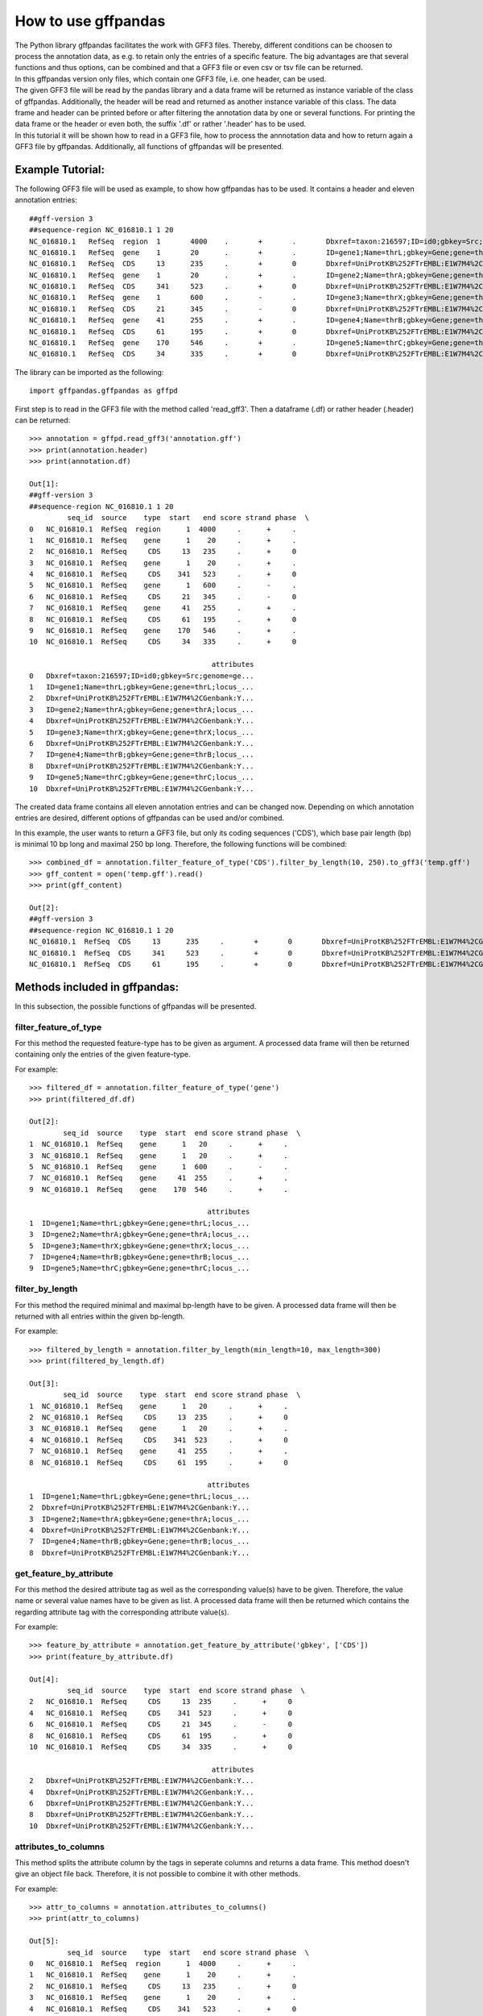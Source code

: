 How to use gffpandas
#####################

| The Python library gffpandas facilitates the work with GFF3 files. Thereby, different conditions can be choosen to process the annotation data, as e.g. to retain only the entries of a specific feature. The big advantages are that several functions and thus options, can be combined and that a GFF3 file or even csv or tsv file can be returned.
| In this gffpandas version only files, which contain one GFF3 file, i.e. one header, can be used.
| The given GFF3 file will be read by the pandas library and a data frame will be returned as instance variable of the class of gffpandas. Additionally, the header will be read and returned as another instance variable of this class. The data frame and header can be printed before or after filtering the annotation data by one or several functions. For printing the data frame or the header or even both, the suffix '.df' or rather '.header' has to be used.
| In this tutorial it will be shown how to read in a GFF3 file, how to process the annnotation data and how to return again a GFF3 file by gffpandas. Additionally, all functions of gffpandas will be presented.


Example Tutorial:
*****************

The following GFF3 file will be used as example, to show how gffpandas has to be used. It contains a header and eleven annotation entries::

  ##gff-version 3
  ##sequence-region NC_016810.1 1 20
  NC_016810.1	RefSeq	region	1	4000	.	+	.	Dbxref=taxon:216597;ID=id0;gbkey=Src;genome=genomic;mol_type=genomic DNA;serovar=Typhimurium;strain=SL1344
  NC_016810.1	RefSeq	gene	1	20	.	+	.	ID=gene1;Name=thrL;gbkey=Gene;gene=thrL;locus_tag=SL1344_0001
  NC_016810.1	RefSeq	CDS	13	235	.	+	0	Dbxref=UniProtKB%252FTrEMBL:E1W7M4%2CGenbank:YP_005179941.1;ID=cds0;Name=YP_005179941.1;Parent=gene1;gbkey=CDS;product=thr operon leader peptide;protein_id=YP_005179941.1;transl_table=11
  NC_016810.1	RefSeq	gene	1	20	.	+	.	ID=gene2;Name=thrA;gbkey=Gene;gene=thrA;locus_tag=SL1344_0002
  NC_016810.1	RefSeq	CDS	341	523	.	+	0	Dbxref=UniProtKB%252FTrEMBL:E1W7M4%2CGenbank:YP_005179941.1;ID=cds0;Name=YP_005179941.1;Parent=gene2;gbkey=CDS;product=thr operon leader peptide;protein_id=YP_005179941.1;transl_table=11
  NC_016810.1	RefSeq	gene	1	600	.	-	.	ID=gene3;Name=thrX;gbkey=Gene;gene=thrX;locus_tag=SL1344_0003
  NC_016810.1	RefSeq	CDS	21	345	.	-	0	Dbxref=UniProtKB%252FTrEMBL:E1W7M4%2CGenbank:YP_005179941.1;ID=cds0;Name=YP_005179941.1;Parent=gene3;gbkey=CDS;product=thr operon leader peptide;protein_id=YP_005179941.1;transl_table=11
  NC_016810.1	RefSeq	gene	41	255	.	+	.	ID=gene4;Name=thrB;gbkey=Gene;gene=thrB;locus_tag=SL1344_0004
  NC_016810.1	RefSeq	CDS	61	195	.	+	0	Dbxref=UniProtKB%252FTrEMBL:E1W7M4%2CGenbank:YP_005179941.1;ID=cds0;Name=YP_005179941.1;Parent=gene4;gbkey=CDS;product=thr operon leader peptide;protein_id=YP_005179941.1;transl_table=11
  NC_016810.1	RefSeq	gene	170	546	.	+	.	ID=gene5;Name=thrC;gbkey=Gene;gene=thrC;locus_tag=SL1344_0005
  NC_016810.1	RefSeq	CDS	34	335	.	+	0	Dbxref=UniProtKB%252FTrEMBL:E1W7M4%2CGenbank:YP_005179941.1;ID=cds0;Name=YP_005179941.1;Parent=gene5;gbkey=CDS;product=thr operon leader peptide;protein_id=YP_005179941.1;transl_table=11 

The library can be imported as the following::
  
   import gffpandas.gffpandas as gffpd


First step is to read in the GFF3 file with the method called 'read_gff3'. Then a dataframe (.df) or rather header (.header) can be returned::
  
   >>> annotation = gffpd.read_gff3('annotation.gff')
   >>> print(annotation.header)
   >>> print(annotation.df)
   
   Out[1]:
   ##gff-version 3
   ##sequence-region NC_016810.1 1 20
            seq_id  source    type  start   end score strand phase  \		
   0   NC_016810.1  RefSeq  region      1  4000     .      +     .   
   1   NC_016810.1  RefSeq    gene      1    20     .      +     .   
   2   NC_016810.1  RefSeq     CDS     13   235     .      +     0   
   3   NC_016810.1  RefSeq    gene      1    20     .      +     .   
   4   NC_016810.1  RefSeq     CDS    341   523     .      +     0   
   5   NC_016810.1  RefSeq    gene      1   600     .      -     .   
   6   NC_016810.1  RefSeq     CDS     21   345     .      -     0   
   7   NC_016810.1  RefSeq    gene     41   255     .      +     .   
   8   NC_016810.1  RefSeq     CDS     61   195     .      +     0   
   9   NC_016810.1  RefSeq    gene    170   546     .      +     .   
   10  NC_016810.1  RefSeq     CDS     34   335     .      +     0   

                                              attributes  
   0   Dbxref=taxon:216597;ID=id0;gbkey=Src;genome=ge...  
   1   ID=gene1;Name=thrL;gbkey=Gene;gene=thrL;locus_...  
   2   Dbxref=UniProtKB%252FTrEMBL:E1W7M4%2CGenbank:Y...  
   3   ID=gene2;Name=thrA;gbkey=Gene;gene=thrA;locus_...  
   4   Dbxref=UniProtKB%252FTrEMBL:E1W7M4%2CGenbank:Y...  
   5   ID=gene3;Name=thrX;gbkey=Gene;gene=thrX;locus_...  
   6   Dbxref=UniProtKB%252FTrEMBL:E1W7M4%2CGenbank:Y...  
   7   ID=gene4;Name=thrB;gbkey=Gene;gene=thrB;locus_...  
   8   Dbxref=UniProtKB%252FTrEMBL:E1W7M4%2CGenbank:Y...  
   9   ID=gene5;Name=thrC;gbkey=Gene;gene=thrC;locus_...  
   10  Dbxref=UniProtKB%252FTrEMBL:E1W7M4%2CGenbank:Y...  

   
The created data frame contains all eleven annotation entries and can be changed now. Depending on which annotation entries are desired, different options of gffpandas can be used and/or combined.

In this example, the user wants to return a GFF3 file, but only its coding sequences ('CDS'), which base pair length (bp) is minimal 10 bp long and maximal 250 bp long. Therefore, the following functions will be combined::
  
   >>> combined_df = annotation.filter_feature_of_type('CDS').filter_by_length(10, 250).to_gff3('temp.gff')
   >>> gff_content = open('temp.gff').read()
   >>> print(gff_content)

   Out[2]:
   ##gff-version 3
   ##sequence-region NC_016810.1 1 20
   NC_016810.1	RefSeq	CDS	13	235	.	+	0	Dbxref=UniProtKB%252FTrEMBL:E1W7M4%2CGenbank:YP_005179941.1;ID=cds0;Name=YP_005179941.1;Parent=gene1;gbkey=CDS;product=thr operon leader peptide;protein_id=YP_005179941.1;transl_table=11
   NC_016810.1	RefSeq	CDS	341	523	.	+	0	Dbxref=UniProtKB%252FTrEMBL:E1W7M4%2CGenbank:YP_005179941.1;ID=cds0;Name=YP_005179941.1;Parent=gene2;gbkey=CDS;product=thr operon leader peptide;protein_id=YP_005179941.1;transl_table=11
   NC_016810.1	RefSeq	CDS	61	195	.	+	0	Dbxref=UniProtKB%252FTrEMBL:E1W7M4%2CGenbank:YP_005179941.1;ID=cds0;Name=YP_005179941.1;Parent=gene4;gbkey=CDS;product=thr operon leader peptide;protein_id=YP_005179941.1;transl_table=11


   
Methods included in gffpandas:
******************************
In this subsection, the possible functions of gffpandas will be presented.

filter_feature_of_type
======================
| For this method the requested feature-type has to be given as argument. A processed data frame will then be returned containing only the entries of the given feature-type.
  
For example::
  
   >>> filtered_df = annotation.filter_feature_of_type('gene')
   >>> print(filtered_df.df)

   Out[2]:
           seq_id  source    type  start  end score strand phase  \
   1  NC_016810.1  RefSeq    gene      1   20     .      +     .   
   3  NC_016810.1  RefSeq    gene      1   20     .      +     .   
   5  NC_016810.1  RefSeq    gene      1  600     .      -     .   
   7  NC_016810.1  RefSeq    gene     41  255     .      +     .   
   9  NC_016810.1  RefSeq    gene    170  546     .      +     .   

                                             attributes  
   1  ID=gene1;Name=thrL;gbkey=Gene;gene=thrL;locus_...  
   3  ID=gene2;Name=thrA;gbkey=Gene;gene=thrA;locus_...  
   5  ID=gene3;Name=thrX;gbkey=Gene;gene=thrX;locus_...  
   7  ID=gene4;Name=thrB;gbkey=Gene;gene=thrB;locus_...  
   9  ID=gene5;Name=thrC;gbkey=Gene;gene=thrC;locus_... 
     

filter_by_length
================
| For this method the required minimal and maximal bp-length have to be given. A processed data frame will then be returned with all entries within the given bp-length.
  
For example::

   >>> filtered_by_length = annotation.filter_by_length(min_length=10, max_length=300)
   >>> print(filtered_by_length.df)

   Out[3]:
           seq_id  source    type  start  end score strand phase  \
   1  NC_016810.1  RefSeq    gene      1   20     .      +     .   
   2  NC_016810.1  RefSeq     CDS     13  235     .      +     0   
   3  NC_016810.1  RefSeq    gene      1   20     .      +     .   
   4  NC_016810.1  RefSeq     CDS    341  523     .      +     0   
   7  NC_016810.1  RefSeq    gene     41  255     .      +     .   
   8  NC_016810.1  RefSeq     CDS     61  195     .      +     0   

                                             attributes  
   1  ID=gene1;Name=thrL;gbkey=Gene;gene=thrL;locus_...  
   2  Dbxref=UniProtKB%252FTrEMBL:E1W7M4%2CGenbank:Y...  
   3  ID=gene2;Name=thrA;gbkey=Gene;gene=thrA;locus_...  
   4  Dbxref=UniProtKB%252FTrEMBL:E1W7M4%2CGenbank:Y...  
   7  ID=gene4;Name=thrB;gbkey=Gene;gene=thrB;locus_...  
   8  Dbxref=UniProtKB%252FTrEMBL:E1W7M4%2CGenbank:Y...  
     

get_feature_by_attribute
========================
| For this method the desired attribute tag as well as the corresponding value(s) have to be given. Therefore, the value name or several value names have to be given as list. A processed data frame will then be returned which contains the regarding attribute tag with the corresponding attribute value(s).
  
For example::

   >>> feature_by_attribute = annotation.get_feature_by_attribute('gbkey', ['CDS'])
   >>> print(feature_by_attribute.df)

   Out[4]:
            seq_id  source    type  start  end score strand phase  \
   2   NC_016810.1  RefSeq     CDS     13  235     .      +     0   
   4   NC_016810.1  RefSeq     CDS    341  523     .      +     0   
   6   NC_016810.1  RefSeq     CDS     21  345     .      -     0   
   8   NC_016810.1  RefSeq     CDS     61  195     .      +     0   
   10  NC_016810.1  RefSeq     CDS     34  335     .      +     0   

                                              attributes  
   2   Dbxref=UniProtKB%252FTrEMBL:E1W7M4%2CGenbank:Y...  
   4   Dbxref=UniProtKB%252FTrEMBL:E1W7M4%2CGenbank:Y...  
   6   Dbxref=UniProtKB%252FTrEMBL:E1W7M4%2CGenbank:Y...  
   8   Dbxref=UniProtKB%252FTrEMBL:E1W7M4%2CGenbank:Y...  
   10  Dbxref=UniProtKB%252FTrEMBL:E1W7M4%2CGenbank:Y...
     

attributes_to_columns
=====================
| This method splits the attribute column by the tags in seperate columns and returns a data frame. This method doesn't give an object file back. Therefore, it is not possible to combine it with other methods. 

For example::

   >>> attr_to_columns = annotation.attributes_to_columns()
   >>> print(attr_to_columns)

   Out[5]:
            seq_id  source    type  start   end score strand phase  \
   0   NC_016810.1  RefSeq  region      1  4000     .      +     .   
   1   NC_016810.1  RefSeq    gene      1    20     .      +     .   
   2   NC_016810.1  RefSeq     CDS     13   235     .      +     0   
   3   NC_016810.1  RefSeq    gene      1    20     .      +     .   
   4   NC_016810.1  RefSeq     CDS    341   523     .      +     0   
   5   NC_016810.1  RefSeq    gene      1   600     .      -     .   
   6   NC_016810.1  RefSeq     CDS     21   345     .      -     0   
   7   NC_016810.1  RefSeq    gene     41   255     .      +     .   
   8   NC_016810.1  RefSeq     CDS     61   195     .      +     0   
   9   NC_016810.1  RefSeq    gene    170   546     .      +     .   
   10  NC_016810.1  RefSeq     CDS     34   335     .      +     0   

                                              attributes  \
   0   Dbxref=taxon:216597;ID=id0;gbkey=Src;genome=ge...   
   1   ID=gene1;Name=thrL;gbkey=Gene;gene=thrL;locus_...   
   2   Dbxref=UniProtKB%252FTrEMBL:E1W7M4%2CGenbank:Y...   
   3   ID=gene2;Name=thrA;gbkey=Gene;gene=thrA;locus_...   
   4   Dbxref=UniProtKB%252FTrEMBL:E1W7M4%2CGenbank:Y...   
   5   ID=gene3;Name=thrX;gbkey=Gene;gene=thrX;locus_...   
   6   Dbxref=UniProtKB%252FTrEMBL:E1W7M4%2CGenbank:Y...   
   7   ID=gene4;Name=thrB;gbkey=Gene;gene=thrB;locus_...   
   8   Dbxref=UniProtKB%252FTrEMBL:E1W7M4%2CGenbank:Y...   
   9   ID=gene5;Name=thrC;gbkey=Gene;gene=thrC;locus_...   
   10  Dbxref=UniProtKB%252FTrEMBL:E1W7M4%2CGenbank:Y...   

                                                  Dbxref     ...      gbkey  \
   0                                        taxon:216597     ...        Src   
   1                                                None     ...       Gene   
   2   UniProtKB%252FTrEMBL:E1W7M4%2CGenbank:YP_00517...     ...        CDS   
   3                                                None     ...       Gene   
   4   UniProtKB%252FTrEMBL:E1W7M4%2CGenbank:YP_00517...     ...        CDS   
   5                                                None     ...       Gene   
   6   UniProtKB%252FTrEMBL:E1W7M4%2CGenbank:YP_00517...     ...        CDS   
   7                                                None     ...       Gene   
   8   UniProtKB%252FTrEMBL:E1W7M4%2CGenbank:YP_00517...     ...        CDS   
   9                                                None     ...       Gene   
   10  UniProtKB%252FTrEMBL:E1W7M4%2CGenbank:YP_00517...     ...        CDS   

       gene   genome    locus_tag     mol_type                    product  \
   0   None  genomic         None  genomic DNA                       None   
   1   thrL     None  SL1344_0001         None                       None   
   2   None     None         None         None  thr operon leader peptide   
   3   thrA     None  SL1344_0002         None                       None   
   4   None     None         None         None  thr operon leader peptide   
   5   thrX     None  SL1344_0003         None                       None   
   6   None     None         None         None  thr operon leader peptide   
   7   thrB     None  SL1344_0004         None                       None   
   8   None     None         None         None  thr operon leader peptide   
   9   thrC     None  SL1344_0005         None                       None   
   10  None     None         None         None  thr operon leader peptide   

           protein_id      serovar  strain transl_table  
   0             None  Typhimurium  SL1344         None  
   1             None         None    None         None  
   2   YP_005179941.1         None    None           11  
   3             None         None    None         None  
   4   YP_005179941.1         None    None           11  
   5             None         None    None         None  
   6   YP_005179941.1         None    None           11  
   7             None         None    None         None  
   8   YP_005179941.1         None    None           11  
   9             None         None    None         None  
   10  YP_005179941.1         None    None           11
     

overlaps_with
=============
| Here, a to comparable feature will be compared to all entries of the GFF3 file, to find out, with which entries it is overlapping. Therefore, the sequence id of this feature has to be given, as well as start and end position. Optional, its feature-type can be given as well as its strand-type (sense (+) or antisense (-)). By selecting 'complement=True', all the feature, which do not overlap with the to comparable feature will be returned. 

For example::

   >>> overlapings = annotation.overlaps_with(seq_id='NC_016811.1', type='gene',
                                              start=40, end=300, strand='+')
   >>> no_overlap = annotation.overlaps_with(seq_id='NC_016811.1', start=1, end=4000,
                                             strand='+', complement=True)
   >>> print(overlapings.df)
   >>> print(no_overlap.df)

   Out[6]:
            seq_id  source    type  start   end score strand phase  \
   0   NC_016810.1  RefSeq  region      1  4000     .      +     .   
   2   NC_016810.1  RefSeq     CDS     13   235     .      +     0   
   7   NC_016810.1  RefSeq    gene     41   255     .      +     .   
   8   NC_016810.1  RefSeq     CDS     61   195     .      +     0   
   9   NC_016810.1  RefSeq    gene    170   546     .      +     .   
   10  NC_016810.1  RefSeq     CDS     34   335     .      +     0   

                                              attributes  
   0   Dbxref=taxon:216597;ID=id0;gbkey=Src;genome=ge...  
   2   Dbxref=UniProtKB%252FTrEMBL:E1W7M4%2CGenbank:Y...  
   7   ID=gene4;Name=thrB;gbkey=Gene;gene=thrB;locus_...  
   8   Dbxref=UniProtKB%252FTrEMBL:E1W7M4%2CGenbank:Y...  
   9   ID=gene5;Name=thrC;gbkey=Gene;gene=thrC;locus_...  
   10  Dbxref=UniProtKB%252FTrEMBL:E1W7M4%2CGenbank:Y...

   Out[7]:
   Empty DataFrame
   Columns: [seq_id, source, type, start, end, score, strand, phase, attributes]
   Index: [] 
     

find_duplicated_entries
=======================
| For this method the sequence id as well as the feature-type have to be given. Then all entries which are redundant according to start- and end-position as well as strand-type will be returned.

For example::

   >>> redundant_entries = annotation.find_duplicated_entries(seq_id='NC_016811.1', type='gene')
   >>> print(redundant_entries.df)

   Out[8]:
           seq_id  source    type  start  end score strand phase  \
   3  NC_016810.1  RefSeq    gene      1   20     .      +     .   

                                             attributes  
   3  ID=gene2;Name=thrA;gbkey=Gene;gene=thrA;locus_... 
   

   
**The following methods of the library won't return a data frame:**


to_gff3
=======
| With this method the header and the data frame will be safed as GFF3 file. This GFF3 file will be the original file, unless it was changed by other methods of gffpandas. The desired name of the outcome GFF3 file has to be given as argument.

For example::

   >>> annotation.to_gff3('temp.gff')
   >>> gff3_file = open('temp.gff').read()
   >>> print(gff3_file)

   Out[9]:
   ##gff-version 3
   ##sequence-region NC_016810.1 1 20
   NC_016810.1	RefSeq	region	1	4000	.	+	.	Dbxref=taxon:216597;ID=id0;gbkey=Src;genome=genomic;mol_type=genomic DNA;serovar=Typhimurium;strain=SL1344
   NC_016810.1	RefSeq	gene	1	20	.	+	.	ID=gene1;Name=thrL;gbkey=Gene;gene=thrL;locus_tag=SL1344_0001
   NC_016810.1	RefSeq	CDS	13	235	.	+	0	Dbxref=UniProtKB%252FTrEMBL:E1W7M4%2CGenbank:YP_005179941.1;ID=cds0;Name=YP_005179941.1;Parent=gene1;gbkey=CDS;product=thr operon leader peptide;protein_id=YP_005179941.1;transl_table=11
   NC_016810.1	RefSeq	gene	1	20	.	+	.	ID=gene2;Name=thrA;gbkey=Gene;gene=thrA;locus_tag=SL1344_0002
   NC_016810.1	RefSeq	CDS	341	523	.	+	0	Dbxref=UniProtKB%252FTrEMBL:E1W7M4%2CGenbank:YP_005179941.1;ID=cds0;Name=YP_005179941.1;Parent=gene2;gbkey=CDS;product=thr operon leader peptide;protein_id=YP_005179941.1;transl_table=11
   NC_016810.1	RefSeq	gene	1	600	.	-	.	ID=gene3;Name=thrX;gbkey=Gene;gene=thrX;locus_tag=SL1344_0003
   NC_016810.1	RefSeq	CDS	21	345	.	-	0	Dbxref=UniProtKB%252FTrEMBL:E1W7M4%2CGenbank:YP_005179941.1;ID=cds0;Name=YP_005179941.1;Parent=gene3;gbkey=CDS;product=thr operon leader peptide;protein_id=YP_005179941.1;transl_table=11
   NC_016810.1	RefSeq	gene	41	255	.	+	.	ID=gene4;Name=thrB;gbkey=Gene;gene=thrB;locus_tag=SL1344_0004
   NC_016810.1	RefSeq	CDS	61	195	.	+	0	Dbxref=UniProtKB%252FTrEMBL:E1W7M4%2CGenbank:YP_005179941.1;ID=cds0;Name=YP_005179941.1;Parent=gene4;gbkey=CDS;product=thr operon leader peptide;protein_id=YP_005179941.1;transl_table=11
   NC_016810.1	RefSeq	gene	170	546	.	+	.	ID=gene5;Name=thrC;gbkey=Gene;gene=thrC;locus_tag=SL1344_0005
   NC_016810.1	RefSeq	CDS	34	335	.	+	0	Dbxref=UniProtKB%252FTrEMBL:E1W7M4%2CGenbank:YP_005179941.1;ID=cds0;Name=YP_005179941.1;Parent=gene5;gbkey=CDS;product=thr operon leader peptide;protein_id=YP_005179941.1;transl_table=11


to_csv
======
| By this method, the data frame will be safed as csv file. The csv file can contain the entries of the original data frame or if it was changed, then the filtered entries. The desired name of the outcome csv file has to be given as argument.

For example::

   >>> annotation.to_csv('temp.csv')
   >>> csv_file = open('temp.csv').read()
   >>> print(csv_file)

   Out[9]:
   seq_id,source,type,start,end,score,strand,phase,attributes
   NC_016810.1,RefSeq,region,1,4000,.,+,.,Dbxref=taxon:216597;ID=id0;gbkey=Src;genome=genomic;mol_type=genomic DNA;serovar=Typhimurium;strain=SL1344
   NC_016810.1,RefSeq,gene,1,20,.,+,.,ID=gene1;Name=thrL;gbkey=Gene;gene=thrL;locus_tag=SL1344_0001
   NC_016810.1,RefSeq,CDS,13,235,.,+,0,Dbxref=UniProtKB%252FTrEMBL:E1W7M4%2CGenbank:YP_005179941.1;ID=cds0;Name=YP_005179941.1;Parent=gene1;gbkey=CDS;product=thr operon leader peptide;protein_id=YP_005179941.1;transl_table=11
   NC_016810.1,RefSeq,gene,1,20,.,+,.,ID=gene2;Name=thrA;gbkey=Gene;gene=thrA;locus_tag=SL1344_0002
   NC_016810.1,RefSeq,CDS,341,523,.,+,0,Dbxref=UniProtKB%252FTrEMBL:E1W7M4%2CGenbank:YP_005179941.1;ID=cds0;Name=YP_005179941.1;Parent=gene2;gbkey=CDS;product=thr operon leader peptide;protein_id=YP_005179941.1;transl_table=11
   NC_016810.1,RefSeq,gene,1,600,.,-,.,ID=gene3;Name=thrX;gbkey=Gene;gene=thrX;locus_tag=SL1344_0003
   NC_016810.1,RefSeq,CDS,21,345,.,-,0,Dbxref=UniProtKB%252FTrEMBL:E1W7M4%2CGenbank:YP_005179941.1;ID=cds0;Name=YP_005179941.1;Parent=gene3;gbkey=CDS;product=thr operon leader peptide;protein_id=YP_005179941.1;transl_table=11
   NC_016810.1,RefSeq,gene,41,255,.,+,.,ID=gene4;Name=thrB;gbkey=Gene;gene=thrB;locus_tag=SL1344_0004
   NC_016810.1,RefSeq,CDS,61,195,.,+,0,Dbxref=UniProtKB%252FTrEMBL:E1W7M4%2CGenbank:YP_005179941.1;ID=cds0;Name=YP_005179941.1;Parent=gene4;gbkey=CDS;product=thr operon leader peptide;protein_id=YP_005179941.1;transl_table=11
   NC_016810.1,RefSeq,gene,170,546,.,+,.,ID=gene5;Name=thrC;gbkey=Gene;gene=thrC;locus_tag=SL1344_0005
   NC_016810.1,RefSeq,CDS,34,335,.,+,0,Dbxref=UniProtKB%252FTrEMBL:E1W7M4%2CGenbank:YP_005179941.1;ID=cds0;Name=YP_005179941.1;Parent=gene5;gbkey=CDS;product=thr operon leader peptide;protein_id=YP_005179941.1;transl_table=11


to_tsv
======
| By this method, the data frame will be safed as tsv file. The tsv file can contain the entries of the original data frame or if it was changed, then the filtered entries. The desired name of the outcome tsv file has to be given as argument.

For example::

   >>> annotation.to_tsv('temp.tsv')
   >>> tsv_file = open('temp.tsv').read()
   >>> print(tsv_file)

   Out[10]:
   seq_id	source	type	start	end	score	strand	phase	attributes
   NC_016810.1	RefSeq	region	1	4000	.	+	.	Dbxref=taxon:216597;ID=id0;gbkey=Src;genome=genomic;mol_type=genomic DNA;serovar=Typhimurium;strain=SL1344
   NC_016810.1	RefSeq	gene	1	20	.	+	.	ID=gene1;Name=thrL;gbkey=Gene;gene=thrL;locus_tag=SL1344_0001
   NC_016810.1	RefSeq	CDS	13	235	.	+	0	Dbxref=UniProtKB%252FTrEMBL:E1W7M4%2CGenbank:YP_005179941.1;ID=cds0;Name=YP_005179941.1;Parent=gene1;gbkey=CDS;product=thr operon leader peptide;protein_id=YP_005179941.1;transl_table=11
   NC_016810.1	RefSeq	gene	1	20	.	+	.	ID=gene2;Name=thrA;gbkey=Gene;gene=thrA;locus_tag=SL1344_0002
   NC_016810.1	RefSeq	CDS	341	523	.	+	0	Dbxref=UniProtKB%252FTrEMBL:E1W7M4%2CGenbank:YP_005179941.1;ID=cds0;Name=YP_005179941.1;Parent=gene2;gbkey=CDS;product=thr operon leader peptide;protein_id=YP_005179941.1;transl_table=11
   NC_016810.1	RefSeq	gene	1	600	.	-	.	ID=gene3;Name=thrX;gbkey=Gene;gene=thrX;locus_tag=SL1344_0003
   NC_016810.1	RefSeq	CDS	21	345	.	-	0	Dbxref=UniProtKB%252FTrEMBL:E1W7M4%2CGenbank:YP_005179941.1;ID=cds0;Name=YP_005179941.1;Parent=gene3;gbkey=CDS;product=thr operon leader peptide;protein_id=YP_005179941.1;transl_table=11
   NC_016810.1	RefSeq	gene	41	255	.	+	.	ID=gene4;Name=thrB;gbkey=Gene;gene=thrB;locus_tag=SL1344_0004
   NC_016810.1	RefSeq	CDS	61	195	.	+	0	Dbxref=UniProtKB%252FTrEMBL:E1W7M4%2CGenbank:YP_005179941.1;ID=cds0;Name=YP_005179941.1;Parent=gene4;gbkey=CDS;product=thr operon leader peptide;protein_id=YP_005179941.1;transl_table=11
   NC_016810.1	RefSeq	gene	170	546	.	+	.	ID=gene5;Name=thrC;gbkey=Gene;gene=thrC;locus_tag=SL1344_0005
   NC_016810.1	RefSeq	CDS	34	335	.	+	0	Dbxref=UniProtKB%252FTrEMBL:E1W7M4%2CGenbank:YP_005179941.1;ID=cds0;Name=YP_005179941.1;Parent=gene5;gbkey=CDS;product=thr operon leader peptide;protein_id=YP_005179941.1;transl_table=11


stats_dic
=========
| Gives the following statistics for the entries of the original or changed data frame:
  The maximal and minimal bp-length, the number of sense (+) and antisense (-) strands as well as the number of each available feature-type.

For example::

   >>> statistics = annotation.stats_dic()
   >>> print(statistics.df)

   Out[11]:
   {'Maximal_bp_length': 599, 'Minimal_bp_length': 19, 'Counted_strands': +    9
   -    2
   Name: strand, dtype: int64, 'Counted_feature_types': gene      5
   CDS       5
   region    1
   Name: type, dtype: int64}

   
